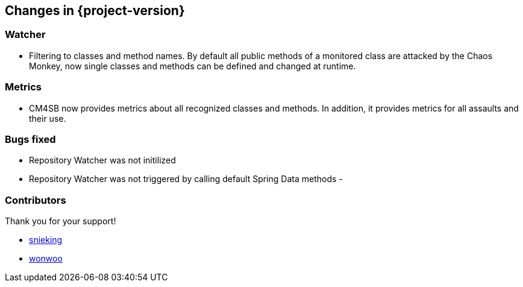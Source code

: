 [[changes]]
== Changes in {project-version} ==

=== Watcher
- Filtering to classes and method names. By default all public methods of a monitored class are attacked by the Chaos Monkey, now single classes and methods can be defined and changed at runtime.

=== Metrics
- CM4SB now provides metrics about all recognized classes and methods. In addition, it provides metrics for all assaults and their use.

=== Bugs fixed
- Repository Watcher was not initilized
- Repository Watcher was not triggered by calling default Spring Data methods
-

=== Contributors
Thank you for your support!

-  https://github.com/snieking[snieking]
- https://github.com/wonwoo[wonwoo]



